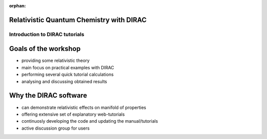 :orphan:
 

.. Relativistic Quantum Chemistry with DIRAC slides file, created by
   hieroglyph-quickstart on Sun Nov 23 22:51:15 2014.

Relativistic Quantum Chemistry with DIRAC
=========================================

================================
 Introduction to DIRAC tutorials
================================

Goals of the workshop
=====================

* providing some relativistic theory
* main focus on practical examples with DIRAC
* performing several quick tutorial calculations
* analysing and discussing obtained results

Why the DIRAC software
======================

* can demonstrate relativistic effects on manifold of properties
* offering extensive set of explanatory web-tutorials
* continuosly developing the code and updating the manual/tutorials
* active discussion group for users
